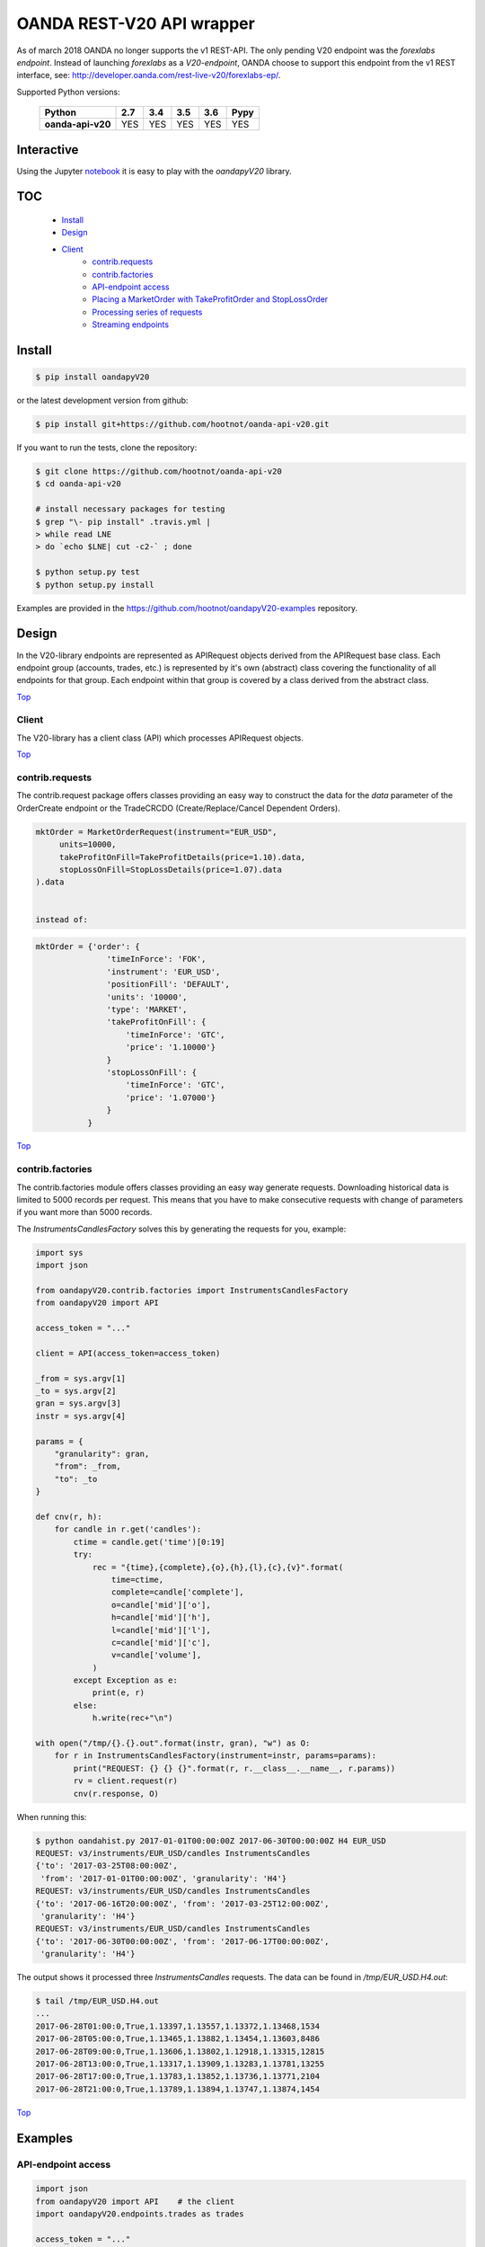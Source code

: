 OANDA REST-V20 API wrapper
==========================

.. _Top:

As of march 2018 OANDA no longer supports the v1 REST-API. The only pending
V20 endpoint was the *forexlabs endpoint*. Instead of launching *forexlabs*
as a *V20-endpoint*, OANDA choose to support this endpoint from the v1
REST interface, see: http://developer.oanda.com/rest-live-v20/forexlabs-ep/.


.. image:: https://travis-ci.org/hootnot/oanda-api-v20.svg?branch=master
   :target: https://travis-ci.org/hootnot/oanda-api-v20
   :alt: Build

.. image:: https://readthedocs.org/projects/oanda-api-v20/badge/?version=latest
   :target: http://oanda-api-v20.readthedocs.io/en/latest/?badge=latest
   :alt: Documentation Status

.. image:: https://landscape.io/github/hootnot/oanda-api-v20/master/landscape.svg?style=flat
   :target: https://landscape.io/github/hootnot/oanda-api-v20/master
   :alt: Code Health

.. image:: https://coveralls.io/repos/github/hootnot/oanda-api-v20/badge.svg?branch=master
   :target: https://coveralls.io/github/hootnot/oanda-api-v20?branch=master
   :alt: Coverage

.. image:: https://badge.fury.io/py/oandapyV20.svg
   :target: https://badge.fury.io/py/oandapyV20
   :alt: Pypi

.. image:: https://api.codacy.com/project/badge/Grade/5946514e3a7c407291f76e630ce3553b 
   :target: https://www.codacy.com/app/hootnot/oandaapiv20utm_source=github.com&amp;utm_medium=referral&amp;utm_content=hootnot/oanda-api-v20&amp;utm_campaign=Badge_Grade
   :alt: Codacy

Supported Python versions:

    +-------------------+-----+-----+-----+-----+------+
    | Python            | 2.7 | 3.4 | 3.5 | 3.6 | Pypy |
    +===================+=====+=====+=====+=====+======+
    | **oanda-api-v20** | YES | YES | YES | YES | YES  |
    +-------------------+-----+-----+-----+-----+------+


Interactive
-----------

.. image:: https://jupyter.readthedocs.io/en/latest/_static/_images/jupyter.svg
   :target: ./jupyter
   :alt: Jupyter

Using the Jupyter `notebook`_ it is easy to play with the
*oandapyV20* library.

.. _notebook: ./jupyter/index.ipynb

TOC
---

   + `Install`_
   + `Design`_
   + `Client`_
       - `contrib.requests`_
       - `contrib.factories`_
       - `API-endpoint access`_
       - `Placing a MarketOrder with TakeProfitOrder and StopLossOrder`_
       - `Processing series of requests`_
       - `Streaming endpoints`_

Install
-------

.. code-block:: bash

    $ pip install oandapyV20


or the latest development version from github:

.. code-block:: bash

    $ pip install git+https://github.com/hootnot/oanda-api-v20.git

If you want to run the tests, clone the repository:

.. code-block:: bash

    $ git clone https://github.com/hootnot/oanda-api-v20
    $ cd oanda-api-v20

    # install necessary packages for testing
    $ grep "\- pip install" .travis.yml |
    > while read LNE
    > do `echo $LNE| cut -c2-` ; done

    $ python setup.py test
    $ python setup.py install

Examples are provided in the https://github.com/hootnot/oandapyV20-examples
repository.



Design
------

In the V20-library endpoints are represented as APIRequest objects derived from the
APIRequest base class. Each endpoint group (accounts, trades, etc.) is represented
by it's own (abstract) class covering the functionality of all endpoints for that group. Each endpoint within that group is covered by a class derived from
the abstract class.

Top_

Client
~~~~~~

The V20-library has a client class (API) which processes APIRequest objects.

Top_

contrib.requests
~~~~~~~~~~~~~~~~

The contrib.request package offers classes providing an easy way
to construct the data for the *data* parameter of the OrderCreate endpoint
or the TradeCRCDO (Create/Replace/Cancel Dependent Orders).

.. code-block:: python

    mktOrder = MarketOrderRequest(instrument="EUR_USD",
         units=10000,
         takeProfitOnFill=TakeProfitDetails(price=1.10).data,
         stopLossOnFill=StopLossDetails(price=1.07).data
    ).data


    instead of:

.. code-block:: python

    mktOrder = {'order': {
                   'timeInForce': 'FOK',
                   'instrument': 'EUR_USD',
                   'positionFill': 'DEFAULT',
                   'units': '10000',
                   'type': 'MARKET',
                   'takeProfitOnFill': {
                       'timeInForce': 'GTC',
                       'price': '1.10000'}
                   }
                   'stopLossOnFill': {
                       'timeInForce': 'GTC',
                       'price': '1.07000'}
                   }
               }


Top_

contrib.factories
~~~~~~~~~~~~~~~~~

The contrib.factories module offers classes providing an easy way
generate requests.
Downloading historical data is limited to 5000 records per request. This
means that you have to make consecutive requests with change of parameters
if you want more than 5000 records.

The *InstrumentsCandlesFactory* solves this by generating the requests for you,
example:

.. code-block:: python

   import sys
   import json

   from oandapyV20.contrib.factories import InstrumentsCandlesFactory
   from oandapyV20 import API

   access_token = "..."

   client = API(access_token=access_token)

   _from = sys.argv[1]
   _to = sys.argv[2]
   gran = sys.argv[3]
   instr = sys.argv[4]

   params = {
       "granularity": gran,
       "from": _from,
       "to": _to
   }

   def cnv(r, h):
       for candle in r.get('candles'):
           ctime = candle.get('time')[0:19]
           try:
               rec = "{time},{complete},{o},{h},{l},{c},{v}".format(
                   time=ctime,
                   complete=candle['complete'],
                   o=candle['mid']['o'],
                   h=candle['mid']['h'],
                   l=candle['mid']['l'],
                   c=candle['mid']['c'],
                   v=candle['volume'],
               )
           except Exception as e:
               print(e, r)
           else:
               h.write(rec+"\n")

   with open("/tmp/{}.{}.out".format(instr, gran), "w") as O:
       for r in InstrumentsCandlesFactory(instrument=instr, params=params):
           print("REQUEST: {} {} {}".format(r, r.__class__.__name__, r.params))
           rv = client.request(r)
           cnv(r.response, O)


When running this:

.. code-block:: shell

   $ python oandahist.py 2017-01-01T00:00:00Z 2017-06-30T00:00:00Z H4 EUR_USD
   REQUEST: v3/instruments/EUR_USD/candles InstrumentsCandles
   {'to': '2017-03-25T08:00:00Z',
    'from': '2017-01-01T00:00:00Z', 'granularity': 'H4'}
   REQUEST: v3/instruments/EUR_USD/candles InstrumentsCandles
   {'to': '2017-06-16T20:00:00Z', 'from': '2017-03-25T12:00:00Z',
    'granularity': 'H4'}
   REQUEST: v3/instruments/EUR_USD/candles InstrumentsCandles
   {'to': '2017-06-30T00:00:00Z', 'from': '2017-06-17T00:00:00Z',
    'granularity': 'H4'}


The output shows it processed three *InstrumentsCandles* requests. The
data can be found in */tmp/EUR_USD.H4.out*:

.. code-block:: shell

   $ tail /tmp/EUR_USD.H4.out
   ...
   2017-06-28T01:00:0,True,1.13397,1.13557,1.13372,1.13468,1534
   2017-06-28T05:00:0,True,1.13465,1.13882,1.13454,1.13603,8486
   2017-06-28T09:00:0,True,1.13606,1.13802,1.12918,1.13315,12815
   2017-06-28T13:00:0,True,1.13317,1.13909,1.13283,1.13781,13255
   2017-06-28T17:00:0,True,1.13783,1.13852,1.13736,1.13771,2104
   2017-06-28T21:00:0,True,1.13789,1.13894,1.13747,1.13874,1454


Top_

Examples
--------

API-endpoint access
~~~~~~~~~~~~~~~~~~~

.. code-block:: python

    import json
    from oandapyV20 import API    # the client
    import oandapyV20.endpoints.trades as trades

    access_token = "..."
    accountID = "..."
    client = API(access_token=access_token)

    # request trades list
    r = trades.TradesList(accountID)
    rv = client.request(r)
    print("RESPONSE:\n{}".format(json.dumps(rv, indent=2)))


Top_

Placing a *MarketOrder* with *TakeProfitOrder* and *StopLossOrder*
~~~~~~~~~~~~~~~~~~~~~~~~~~~~~~~~~~~~~~~~~~~~~~~~~~~~~~~~~~~~~~~~~~

.. code-block:: python

    import json

    from oandapyV20.contrib.requests import MarketOrderRequest
    from oandapyV20.contrib.requests import TakeProfitDetails, StopLossDetails

    import oandapyV20.endpoints.orders as orders
    import oandapyV20

    from exampleauth import exampleAuth


    accountID, access_token = exampleAuth()
    api = oandapyV20.API(access_token=access_token)

    # EUR_USD (today 1.0750)
    EUR_USD_STOP_LOSS = 1.07
    EUR_USD_TAKE_PROFIT = 1.10

    mktOrder = MarketOrderRequest(
        instrument="EUR_USD",
        units=10000,
        takeProfitOnFill=TakeProfitDetails(price=EUR_USD_TAKE_PROFIT).data,
        stopLossOnFill=StopLossDetails(price=EUR_USD_STOP_LOSS).data)

    # create the OrderCreate request
    r = orders.OrderCreate(accountID, data=mktOrder.data)
    try:
        # create the OrderCreate request
        rv = api.request(r)
    except oandapyV20.exceptions.V20Error as err:
        print(r.status_code, err)
    else:
        print(json.dumps(rv, indent=2))


Top_

Processing series of requests
~~~~~~~~~~~~~~~~~~~~~~~~~~~~~

Processing series of requests is also possible now by storing different requests in
an array or from some 'request-factory' class. Below an array example:

.. code-block:: python

     import json
     from oandapyV20 import API    # the client
     from oandapyV20.exceptions import V20Error
     import oandapyV20.endpoints.accounts as accounts
     import oandapyV20.endpoints.trades as trades
     import oandapyV20.endpoints.pricing as pricing

     access_token = "..."
     accountID = "..."
     client = API(access_token=access_token)

     # list of requests
     lor = []
     # request trades list
     lor.append(trades.TradesList(accountID))
     # request accounts list
     lor.append(accounts.AccountList())
     # request pricing info
     params={"instruments": "DE30_EUR,EUR_GBP"}
     lor.append(pricing.PricingInfo(accountID, params=params))

     for r in lor:
         try:
             rv = client.request(r)
             # put request and response in 1 JSON structure
             print("{}".format(json.dumps({"request": "{}".format(r),
                                           "response": rv}, indent=2)))
         except V20Error as e:
             print("OOPS: {:d} {:s}".format(e.code, e.msg))

Output
``````

.. code-block:: json

    {
      "request": "v3/accounts/101-004-1435156-001/trades",
      "response": {
        "lastTransactionID": "1109",
        "trades": [
          {
            "unrealizedPL": "23.0000",
            "financing": "-0.5556",
            "state": "OPEN",
            "price": "10159.4",
            "realizedPL": "0.0000",
            "currentUnits": "-10",
            "openTime": "2016-07-22T16:47:04.315211198Z",
            "initialUnits": "-10",
            "instrument": "DE30_EUR",
            "id": "1105"
          },
          {
            "unrealizedPL": "23.0000",
            "financing": "-0.5556",
            "state": "OPEN",
            "price": "10159.4",
            "realizedPL": "0.0000",
            "currentUnits": "-10",
            "openTime": "2016-07-22T16:47:04.141436468Z",
            "initialUnits": "-10",
            "instrument": "DE30_EUR",
            "id": "1103"
          }
        ]
      }
    }

    {
      "request": "v3/accounts",
      "response": {
        "accounts": [
          {
            "tags": [],
            "id": "101-004-1435156-002"
          },
          {
            "tags": [],
            "id": "101-004-1435156-001"
          }
        ]
      }
    }

    {
      "request": "v3/accounts/101-004-1435156-001/pricing",
      "response": {
        "prices": [
          {
            "status": "tradeable",
            "quoteHomeConversionFactors": {
              "negativeUnits": "1.00000000",
              "positiveUnits": "1.00000000"
            },
            "asks": [
              {
                "price": "10295.1",
                "liquidity": 25
              },
              {
                "price": "10295.3",
                "liquidity": 75
              },
              {
                "price": "10295.5",
                "liquidity": 150
              }
            ],
            "unitsAvailable": {
              "default": {
                "short": "60",
                "long": "100"
              },
              "reduceOnly": {
                "short": "0",
                "long": "20"
              },
              "openOnly": {
                "short": "60",
                "long": "0"
              },
              "reduceFirst": {
                "short": "60",
                "long": "100"
              }
            },
            "closeoutBid": "10293.5",
            "bids": [
              {
                "price": "10293.9",
                "liquidity": 25
              },
              {
                "price": "10293.7",
                "liquidity": 75
              },
              {
                "price": "10293.5",
                "liquidity": 150
              }
            ],
            "instrument": "DE30_EUR",
            "time": "2016-09-29T17:07:19.598030528Z",
            "closeoutAsk": "10295.5"
          },
          {
            "status": "tradeable",
            "quoteHomeConversionFactors": {
              "negativeUnits": "1.15679152",
              "positiveUnits": "1.15659083"
            },
            "asks": [
              {
                "price": "0.86461",
                "liquidity": 1000000
              },
              {
                "price": "0.86462",
                "liquidity": 2000000
              },
              {
                "price": "0.86463",
                "liquidity": 5000000
              },
              {
                "price": "0.86465",
                "liquidity": 10000000
              }
            ],
            "unitsAvailable": {
              "default": {
                "short": "624261",
                "long": "624045"
              },
              "reduceOnly": {
                "short": "0",
                "long": "0"
              },
              "openOnly": {
                "short": "624261",
                "long": "624045"
              },
              "reduceFirst": {
                "short": "624261",
                "long": "624045"
              }
            },
            "closeoutBid": "0.86442",
            "bids": [
              {
                "price": "0.86446",
                "liquidity": 1000000
              },
              {
                "price": "0.86445",
                "liquidity": 2000000
              },
              {
                "price": "0.86444",
                "liquidity": 5000000
              },
              {
                "price": "0.86442",
                "liquidity": 10000000
              }
            ],
            "instrument": "EUR_GBP",
            "time": "2016-09-29T17:07:19.994271769Z",
            "closeoutAsk": "0.86465",
            "type": "PRICE"
          }
        ]
      }
    }

Top_

Streaming endpoints
~~~~~~~~~~~~~~~~~~~

Streaming quotes: use pricing.PricingStream.
Streaming transactions: use transactions.TransactionsEvents.

To fetch streaming data from a stream use the following pattern:

.. code-block:: python

    import json
    from oandapyV20 import API
    from oandapyV20.exceptions import V20Error
    from oandapyV20.endpoints.pricing import PricingStream

    accountID = "..."
    access_token="..."

    api = API(access_token=access_token, environment="practice")

    instruments = "DE30_EUR,EUR_USD,EUR_JPY"
    s = PricingStream(accountID=accountID, params={"instruments":instruments})
    try:
        n = 0
        for R in api.request(s):
            print(json.dumps(R, indent=2))
            n += 1
            if n > 10:
                s.terminate("maxrecs received: {}".format(MAXREC))

    except V20Error as e:
        print("Error: {}".format(e))

Check the 'examples' directory for more detailed examples.

Output
``````

.. code-block:: json

    {
      "status": "tradeable",
      "asks": [
        {
          "price": "10547.0",
          "liquidity": 25
        },
        {
          "price": "10547.2",
          "liquidity": 75
        },
        {
          "price": "10547.4",
          "liquidity": 150
        }
      ],
      "closeoutBid": "10546.6",
      "bids": [
        {
          "price": "10547.0",
          "liquidity": 25
        },
        {
          "price": "10546.8",
          "liquidity": 75
        },
        {
          "price": "10546.6",
          "liquidity": 150
        }
      ],
      "instrument": "DE30_EUR",
      "time": "2016-10-17T12:25:28.158741026Z",
      "closeoutAsk": "10547.4",
      "type": "PRICE",
    }
    {
      "type": "HEARTBEAT",
      "time": "2016-10-17T12:25:37.447397298Z"
    }
    {
      "status": "tradeable",
      "asks": [
        {
          "price": "114.490",
          "liquidity": 1000000
        },
        {
          "price": "114.491",
          "liquidity": 2000000
        },
        {
          "price": "114.492",
          "liquidity": 5000000
        },
        {
          "price": "114.494",
          "liquidity": 10000000
        }
      ],
      "closeoutBid": "114.469",
      "bids": [
        {
          "price": "114.473",
          "liquidity": 1000000
        },
        {
          "price": "114.472",
          "liquidity": 2000000
        },
        {
          "price": "114.471",
          "liquidity": 5000000
        },
        {
          "price": "114.469",
          "liquidity": 10000000
        }
      ],
      "instrument": "EUR_JPY",
      "time": "2016-10-17T12:25:40.837289374Z",
      "closeoutAsk": "114.494",
      "type": "PRICE",
    }
    {
      "type": "HEARTBEAT",
      "time": "2016-10-17T12:25:42.447922336Z"
    }
    {
      "status": "tradeable",
      "asks": [
        {
          "price": "1.09966",
          "liquidity": 10000000
        },
        {
          "price": "1.09968",
          "liquidity": 10000000
        }
      ],
      "closeoutBid": "1.09949",
      "bids": [
        {
          "price": "1.09953",
          "liquidity": 10000000
        },
        {
          "price": "1.09951",
          "liquidity": 10000000
        }
      ],
      "instrument": "EUR_USD",
      "time": "2016-10-17T12:25:43.689619691Z",
      "closeoutAsk": "1.09970",
      "type": "PRICE"
    }
    {
      "status": "tradeable",
      "asks": [
        {
          "price": "114.486",
          "liquidity": 1000000
        },
        {
          "price": "114.487",
          "liquidity": 2000000
        },
        {
          "price": "114.488",
          "liquidity": 5000000
        },
        {
          "price": "114.490",
          "liquidity": 10000000
        }
      ],
      "closeoutBid": "114.466",
      "bids": [
        {
          "price": "114.470",
          "liquidity": 1000000
        },
        {
          "price": "114.469",
          "liquidity": 2000000
        },
        {
          "price": "114.468",
          "liquidity": 5000000
        },
        {
          "price": "114.466",
          "liquidity": 10000000
        }
      ],
      "instrument": "EUR_JPY",
      "time": "2016-10-17T12:25:43.635964725Z",
      "closeoutAsk": "114.490",
      "type": "PRICE"
    }
    {
      "status": "tradeable",
      "asks": [
        {
          "price": "10547.3",
          "liquidity": 25
        },
        {
          "price": "10547.5",
          "liquidity": 75
        },
        {
          "price": "10547.7",
          "liquidity": 150
        }
      ],
      "closeoutBid": "10546.9",
      "bids": [
        {
          "price": "10547.3",
          "liquidity": 25
        },
        {
          "price": "10547.1",
          "liquidity": 75
        },
        {
          "price": "10546.9",
          "liquidity": 150
        }
      ],
      "instrument": "DE30_EUR",
      "time": "2016-10-17T12:25:44.900162113Z",
      "closeoutAsk": "10547.7",
      "type": "PRICE"
    }
    {
      "status": "tradeable",
      "asks": [
        {
          "price": "10547.0",
          "liquidity": 25
        },
        {
          "price": "10547.2",
          "liquidity": 75
        },
        {
          "price": "10547.4",
          "liquidity": 150
        }
      ],
      "closeoutBid": "10546.6",
      "bids": [
        {
          "price": "10547.0",
          "liquidity": 25
        },
        {
          "price": "10546.8",
          "liquidity": 75
        },
        {
          "price": "10546.6",
          "liquidity": 150
        }
      ],
      "instrument": "DE30_EUR",
      "time": "2016-10-17T12:25:44.963539084Z",
      "closeoutAsk": "10547.4",
      "type": "PRICE"
    }
    {
      "status": "tradeable",
      "asks": [
        {
          "price": "114.491",
          "liquidity": 1000000
        },
        {
          "price": "114.492",
          "liquidity": 2000000
        },
        {
          "price": "114.493",
          "liquidity": 5000000
        },
        {
          "price": "114.495",
          "liquidity": 10000000
        }
      ],
      "closeoutBid": "114.471",
      "bids": [
        {
          "price": "114.475",
          "liquidity": 1000000
        },
        {
          "price": "114.474",
          "liquidity": 2000000
        },
        {
          "price": "114.473",
          "liquidity": 5000000
        },
        {
          "price": "114.471",
          "liquidity": 10000000
        }
      ],
      "instrument": "EUR_JPY",
      "time": "2016-10-17T12:25:45.586100087Z",
      "closeoutAsk": "114.495",
      "type": "PRICE"
    }

Top_

About this software
-------------------
The *oanda-api-v20* software is a personal project.
I have no prior or existing relationship with OANDA.

If you have any questions regarding this software, please take a look at
the documentation first:

 * oandapyV20 : http://oanda-api-v20.readthedocs.io/en/latest/?badge=latest
 * OANDA developer docs : http://developer.oanda.com
 * examples : https://github.com/hootnot/oandapyV20-examples
 * Github: https://github.com/hootnot/oanda-api-v20 check the open and closed issues

 * test add
If you still have questions/issues you can open an *issue* on Gitub: https://github.com/hootnot/oanda-api-v20
